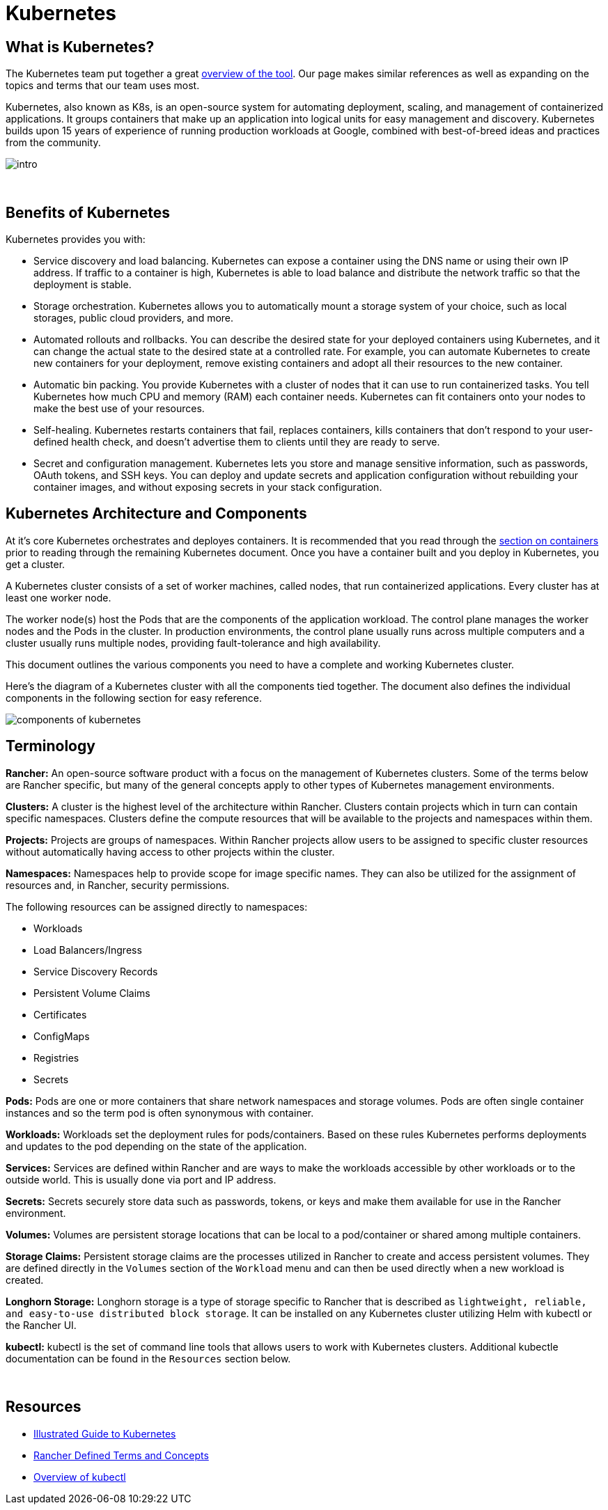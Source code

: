 = Kubernetes

== What is Kubernetes?
The Kubernetes team put together a great https://kubernetes.io/docs/concepts/overview/what-is-kubernetes/[overview of the tool]. Our page makes similar references as well as expanding on the topics and terms that our team uses most.

Kubernetes, also known as K8s, is an open-source system for automating deployment, scaling, and management of containerized applications. It groups containers that make up an application into logical units for easy management and discovery. Kubernetes builds upon 15 years of experience of running production workloads at Google, combined with best-of-breed ideas and practices from the community.

image::intro.png[]

{sp}+

== Benefits of Kubernetes
Kubernetes provides you with:

* Service discovery and load balancing. Kubernetes can expose a container using the DNS name or using their own IP address. If traffic to a container is high, Kubernetes is able to load balance and distribute the network traffic so that the deployment is stable.

* Storage orchestration. Kubernetes allows you to automatically mount a storage system of your choice, such as local storages, public cloud providers, and more.

* Automated rollouts and rollbacks. You can describe the desired state for your deployed containers using Kubernetes, and it can change the actual state to the desired state at a controlled rate. For example, you can automate Kubernetes to create new containers for your deployment, remove existing containers and adopt all their resources to the new container.

* Automatic bin packing. You provide Kubernetes with a cluster of nodes that it can use to run containerized tasks. You tell Kubernetes how much CPU and memory (RAM) each container needs. Kubernetes can fit containers onto your nodes to make the best use of your resources.

* Self-healing. Kubernetes restarts containers that fail, replaces containers, kills containers that don't respond to your user-defined health check, and doesn't advertise them to clients until they are ready to serve.

* Secret and configuration management. Kubernetes lets you store and manage sensitive information, such as passwords, OAuth tokens, and SSH keys. You can deploy and update secrets and application configuration without rebuilding your container images, and without exposing secrets in your stack configuration.

== Kubernetes Architecture and Components
At it's core Kubernetes orchestrates and deployes containers. It is recommended that you read through the xref:containers.adoc#Containers[section on containers] prior to reading through the remaining Kubernetes document. Once you have a container built and you deploy in Kubernetes, you get a cluster.

A Kubernetes cluster consists of a set of worker machines, called nodes, that run containerized applications. Every cluster has at least one worker node.

The worker node(s) host the Pods that are the components of the application workload. The control plane manages the worker nodes and the Pods in the cluster. In production environments, the control plane usually runs across multiple computers and a cluster usually runs multiple nodes, providing fault-tolerance and high availability.

This document outlines the various components you need to have a complete and working Kubernetes cluster.

Here's the diagram of a Kubernetes cluster with all the components tied together. The document also defines the individual components in the following section for easy reference.

image::https://d33wubrfki0l68.cloudfront.net/2475489eaf20163ec0f54ddc1d92aa8d4c87c96b/e7c81/images/docs/components-of-kubernetes.svg[]

== Terminology

**Rancher:** An open-source software product with a focus on the management of Kubernetes clusters. Some of the terms below are Rancher specific, but many of the general concepts apply to other types of Kubernetes management environments.

**Clusters:** A cluster is the highest level of the architecture within Rancher. Clusters contain projects which in turn can contain specific namespaces. Clusters define the compute resources that will be available to the projects and namespaces within them. 

**Projects:** Projects are groups of namespaces. Within Rancher projects allow users to be assigned to specific cluster resources without automatically having access to other projects within the cluster. 

**Namespaces:** Namespaces help to provide scope for image specific names. They can also be utilized for the assignment of resources and, in Rancher, security permissions. 

The following resources can be assigned directly to namespaces:

* Workloads
* Load Balancers/Ingress
* Service Discovery Records
* Persistent Volume Claims
* Certificates 
* ConfigMaps
* Registries
* Secrets 

**Pods:** Pods are one or more containers that share network namespaces and storage volumes. Pods are often single container instances and so the term pod is often synonymous with container. 

**Workloads:** Workloads set the deployment rules for pods/containers. Based on these rules Kubernetes performs deployments and updates to the pod depending on the state of the application. 

**Services:** Services are defined within Rancher and are ways to make the workloads accessible by other workloads or to the outside world. This is usually done via port and IP address. 

**Secrets:** Secrets securely store data such as passwords, tokens, or keys and make them available for use in the Rancher environment. 

**Volumes:** Volumes are persistent storage locations that can be local to a pod/container or shared among multiple containers. 

**Storage Claims:** Persistent storage claims are the processes utilized in Rancher to create and access persistent volumes. They are defined directly in the `Volumes` section of the `Workload` menu and can then be used directly when a new workload is created. 

**Longhorn Storage:** Longhorn storage is a type of storage specific to Rancher that is described as `lightweight, reliable, and easy-to-use distributed block storage`. It can be installed on any Kubernetes cluster utilizing Helm with kubectl or the Rancher UI. 

**kubectl:** kubectl is the set of command line tools that allows users to work with Kubernetes clusters. Additional kubectle documentation can be found in the `Resources` section below. 

{sp}+

== Resources

* https://www.cncf.io/phippy/[Illustrated Guide to Kubernetes]
* https://rancher.com/docs/rancher/v2.5/en/cluster-admin/projects-and-namespaces/#about-projects[Rancher Defined Terms and Concepts]
* https://kubernetes.io/docs/reference/kubectl/overview/[Overview of kubectl]